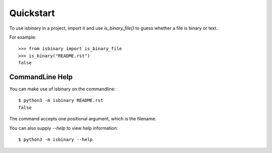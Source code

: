 ==========
Quickstart
==========

To use isbinary in a project, import it and use `is_binary_file()` to guess
whether a file is binary or text.

For example::

    >>> from isbinary import is_binary_file
    >>> is_binary("README.rst")
    false

*****************
CommandLine Help
*****************

You can make use of isbinary on the commandline::

    $ python3 -m isbinary README.rst
    false

The command accepts one positional argument, which is the filename.

You can also supply `--help` to view help information::

    $ python3 -m isbinary --help
